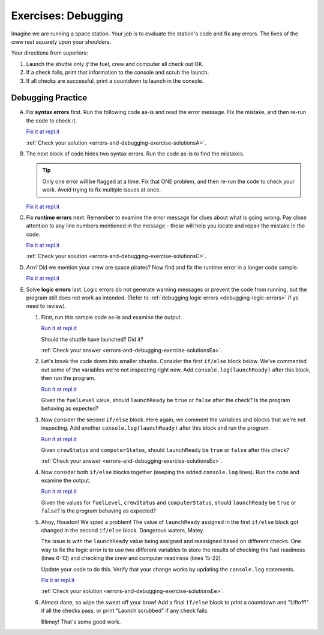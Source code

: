 .. _exercises-errors-and-debugging:

Exercises: Debugging
====================

Imagine we are running a space station. Your job is to evaluate the station's code and fix any errors. 
The lives of the crew rest squarely upon your shoulders. 

Your directions from superiors:

#. Launch the shuttle *only if* the fuel, crew and computer all check out OK.
#. If a check fails, print that information to the console and scrub the
   launch.
#. If all checks are successful, print a countdown to launch in the console.


Debugging Practice
------------------

A. Fix **syntax errors** first. Run the following code as-is and read the error message. 
   Fix the mistake, and then re-run the code to check it.

   .. sourcecode:: js
      :linenos:

      let launchReady = false;
      let fuelLevel = 17000;

      if (fuelLevel >= 20000 {
         console.log('Fuel level cleared.');
         launchReady = true;
      } else {
         console.log('WARNING: Insufficient fuel!');
         launchReady = false;
      }

   `Fix it at repl.it <https://repl.it/@launchcode/Debug1stSyntaxError>`_

   :ref:`Check your solution <errors-and-debugging-exercise-solutionsA>`. 

#. The next block of code hides two syntax errors. Run the code as-is to
   find the mistakes. 
   
   .. sourcecode:: js
      :linenos:

      let launchReady = false;
      let crewStatus = true;
      let computerStatus = 'green';

      if (crewStatus &&& computerStatus === 'green') {
         console.log('Crew & computer cleared.');
         launchReady = true;
      } else {
         console.log('WARNING: Crew or computer not ready!');
         launchReady = false;
      }

      if (launchReady) {
         console.log("10, 9, 8, 7, 6, 5, 4, 3, 2, 1...");
         console.log("Fed parrot...");
         console.log("Ignition...");
         console.log("Liftoff!');
      } else {
         console.log("Launch scrubbed.");
      }

   .. admonition:: Tip

      Only one error will
      be flagged at a time. Fix that ONE problem, and then re-run the code to
      check your work. Avoid trying to fix multiple issues at once.


   `Fix it at repl.it <https://repl.it/@launchcode/DebugSyntaxErrors2>`__

#. Fix **runtime errors** next. Remember to examine the error message for
   clues about what is going wrong. Pay close attention to any line
   numbers mentioned in the message - these will help you locate and repair
   the mistake in the code.

   .. sourcecode:: js
      :linenos:

      let launchReady = false;
      let fuelLevel = 17000;

      if (fuellevel >= 20000) {
         console.log('Fuel level cleared.');
         launchReady = true;
      } else {
         console.log('WARNING: Insufficient fuel!');
         launchReady = false;
      }

   `Fix it at repl.it <https://repl.it/@launchcode/DebugRuntimeErrors1>`__

   :ref:`Check your solution <errors-and-debugging-exercise-solutionsC>`. 

#. *Arrr!*  Did we mention your crew are space pirates? 
   Now find and fix the runtime error in a longer code sample.

   .. sourcecode:: js
      :linenos:

      let launchReady = false;
      let fuelLevel = 27000;

      if (fuelLevel >= 20000) {
         console.log('Fuel level cleared.');
         launchReady = true;
      } else {
         console.log('WARNING: Insufficient fuel!');
         launchReady = false;
      }

      if (launchReady) {
         console.log("10, 9, 8...");
         console.log("Fed parrot...");
         console.log("6, 5, 4...");
         console.log("Ignition...");
         consoul.log("3, 2, 1...");
         console.log("Liftoff!");
      } else {
         console.log("Launch scrubbed.");
      }

   `Fix it at repl.it <https://repl.it/@launchcode/DebugRuntimeErrors2>`__

#. Solve **logic errors** last. Logic errors do not generate warning
   messages or prevent the code from running, but the program still does
   not work as intended. (Refer to
   :ref:`debugging logic errors <debugging-logic-errors>` if ye need to
   review).

   #. First, run this sample code as-is and examine the output.

      .. sourcecode:: js
         :linenos:

         let launchReady = false;
         let fuelLevel = 17000;
         let crewStatus = true;
         let computerStatus = 'green';

         if (fuelLevel >= 20000) {
            console.log('Fuel level cleared.');
            launchReady = true;
         } else {
            console.log('WARNING: Insufficient fuel!');
            launchReady = false;
         }

         if (crewStatus && computerStatus === 'green'){
            console.log('Crew & computer cleared.');
            launchReady = true;
         } else {
            console.log('WARNING: Crew or computer not ready!');
            launchReady = false;
         }

         if (launchReady) {
            console.log('10, 9, 8, 7, 6, 5, 4, 3, 2, 1...');
            console.log('Liftoff!');
         } else {
            console.log('Launch scrubbed.');
         }

      `Run it at repl.it <https://repl.it/@launchcode/DebugLogicErrors1>`__

      Should the shuttle have launched? Did it?

      :ref:`Check your answer <errors-and-debugging-exercise-solutionsEa>`. 

   #. Let's break the code down into smaller chunks. Consider the first ``if/else`` block below. 
      We've commented out some of the variables we're not inspecting right now.
      Add ``console.log(launchReady)`` after this block, then run the program.

      .. sourcecode:: js
         :linenos:

         let launchReady = false;
         let fuelLevel = 17000;
         // let crewStatus = true;
         // let computerStatus = 'green';

         if (fuelLevel >= 20000) {
            console.log('Fuel level cleared.');
            launchReady = true;
         } else {
            console.log('WARNING: Insufficient fuel!');
            launchReady = false;
         }


      `Run it at repl.it <https://repl.it/@launchcode/DebugLogicErrors2>`__

      Given the ``fuelLevel`` value, should ``launchReady`` be ``true`` or ``false`` after the check? Is the program behaving as expected?

   #. Now consider the second ``if/else`` block. Here again, we comment the variables and blocks that we're not inspecting.
      Add another ``console.log(launchReady)`` after this block and run the program.

      .. sourcecode:: js
         :linenos:

         let launchReady = false;
         // let fuelLevel = 17000;
         let crewStatus = true;
         let computerStatus = 'green';

         // if (fuelLevel >= 20000) {
         //    console.log('Fuel level cleared.');
         //    launchReady = true;
         // } else {
         //    console.log('WARNING: Insufficient fuel!');
         //    launchReady = false;
         // }

         if (crewStatus && computerStatus === 'green'){
            console.log('Crew & computer cleared.');
            launchReady = true;
         } else {
            console.log('WARNING: Crew or computer not ready!');
            launchReady = false;
         }

      `Run it at repl.it <https://repl.it/@launchcode/DebugLogicErrors3>`__

      Given ``crewStatus`` and ``computerStatus``, should ``launchReady`` be ``true`` or ``false`` after this check? 
      
      .. Is the program behaving as expected?

      :ref:`Check your answer <errors-and-debugging-exercise-solutionsEc>`. 

   #. Now consider both ``if/else`` blocks together (keeping the added ``console.log`` lines). Run the code and examine the output.

      .. sourcecode:: js
         :linenos:

         let launchReady = false;
         let fuelLevel = 17000;
         let crewStatus = true;
         let computerStatus = 'green';

         if (fuelLevel >= 20000) {
            console.log('Fuel level cleared.');
            launchReady = true;
         } else {
            console.log('WARNING: Insufficient fuel!');
            launchReady = false;
         }
         console.log(launchReady);

         if (crewStatus && computerStatus === 'green'){
            console.log('Crew & computer cleared.');
            launchReady = true;
         } else {
            console.log('WARNING: Crew or computer not ready!');
            launchReady = false;
         }
         console.log(launchReady);

      `Run it at repl.it <https://repl.it/@launchcode/DebugLogicErrors4>`__

      Given the values for ``fuelLevel``, ``crewStatus`` and ``computerStatus``, should ``launchReady`` be ``true`` or ``false``? Is the program behaving as expected?

   #. Ahoy, Houston! We spied a problem! The value of ``launchReady`` assigned
      in the first ``if/else`` block got changed in the second ``if/else``
      block. Dangerous waters, Matey. 
      
      The issue is with the ``launchReady`` value being assigned and reassigned based on different checks.
      One way to fix the logic error is to use two different variables to store the
      results of checking the fuel readiness (lines 6-13) and checking the crew and computer readiness (lines 15-22). 
      
      Update your code to do this. Verify that your change works
      by updating the ``console.log`` statements.

      `Fix it at repl.it <https://repl.it/@launchcode/DebugLogicErrors5>`__

      :ref:`Check your solution <errors-and-debugging-exercise-solutionsEe>`. 

   #. Almost done, so wipe the sweat off your brow! Add a final ``if/else`` block
      to print a countdown and "Liftoff!" if all the checks pass, or print "Launch
      scrubbed" if any check fails.

      Blimey! That's some good work. 
